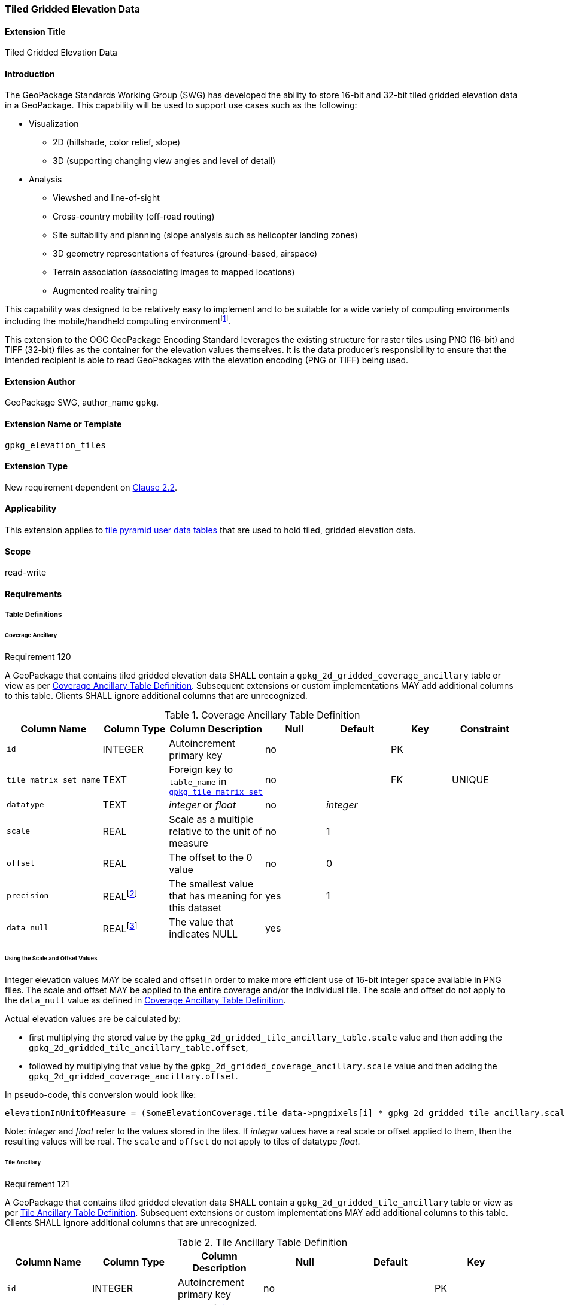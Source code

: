 [[extension_tiled_gridded_elevation_data]]
=== Tiled Gridded Elevation Data

[float]
==== Extension Title

Tiled Gridded Elevation Data

[float]
==== Introduction

The GeoPackage Standards Working Group (SWG) has developed the ability to store 16-bit and 32-bit tiled gridded elevation data in a GeoPackage. This capability will be used to support use cases such as the following:

* Visualization
**  2D (hillshade, color relief, slope)
**  3D (supporting changing view angles and level of detail)
* Analysis
**  Viewshed and line-of-sight
** Cross-country mobility (off-road routing)
** Site suitability and planning (slope analysis such as helicopter landing zones)
** 3D geometry representations of features (ground-based, airspace)
**  Terrain association (associating images to mapped locations)
**  Augmented reality training

:elevation_precision: footnote:[We acknowledge that this approach will not support certain applications that require a high degree of precision and/or accuracy (e.g., targeting).]
This capability was designed to be relatively easy to implement and to be suitable for a wide variety of computing environments including the mobile/handheld computing environment{elevation_precision}.

This extension to the OGC GeoPackage Encoding Standard leverages the existing structure for raster tiles using PNG (16-bit) and TIFF (32-bit) files as the container for the elevation values themselves. It is the data producer's responsibility to ensure that the intended recipient is able to read GeoPackages with the elevation encoding (PNG or TIFF) being used.

[float]
==== Extension Author

GeoPackage SWG, author_name `gpkg`.

[float]
==== Extension Name or Template

`gpkg_elevation_tiles`

[float]
==== Extension Type

New requirement dependent on http://www.geopackage.org/spec/#tiles[Clause 2.2].

[float]
==== Applicability

This extension applies to http://www.geopackage.org/spec/#tiles_user_tables[tile pyramid user data tables] that are used to hold tiled, gridded elevation data.

[float]
==== Scope

read-write

[float]
==== Requirements

[float]
===== Table Definitions
[[coverage_ancillary]]

[float]
====== Coverage Ancillary

[[r120]]
[caption=""]
.Requirement 120
====
A GeoPackage that contains tiled gridded elevation data SHALL contain a `gpkg_2d_gridded_coverage_ancillary` table or view as per <<gpkg_2d_gridded_coverage_ancillary_table>>.
Subsequent extensions or custom implementations MAY add additional columns to this table.
Clients SHALL ignore additional columns that are unrecognized.
====

:real_value: footnote:[This is a REAL to support extensions that use non-integer data.]
[[gpkg_2d_gridded_coverage_ancillary_table]]
.Coverage Ancillary Table Definition
[cols=",,,,,,",options="header",]
|=======================================================================
|Column Name |Column Type |Column Description |Null |Default |Key|Constraint
|`id`|INTEGER |Autoincrement primary key|no||PK|
|`tile_matrix_set_name`|TEXT|Foreign key to `table_name` in http://www.geopackage.org/spec/#tile_matrix_set_data_table_definition[`gpkg_tile_matrix_set`]|no||FK|UNIQUE
|`datatype`|TEXT  |_integer_ or _float_|no|_integer_||
|`scale`|REAL|Scale as a multiple relative to the unit of measure|no|1||
|`offset`|REAL|The offset to the 0 value|no|0||
|`precision`|REAL{real_value}|The smallest value that has meaning for this dataset|yes|1||
|`data_null`|REAL{real_value}|The value that indicates NULL|yes|||
|=======================================================================

[float]
====== Using the Scale and Offset Values
Integer elevation values MAY be scaled and offset in order to make more efficient use of 16-bit integer space available in PNG files. The scale and offset MAY be applied to the entire coverage and/or the individual tile. The scale and offset do not apply to the `data_null` value as defined in <<gpkg_2d_gridded_coverage_ancillary_table>>.

Actual elevation values are be calculated by:

* first multiplying the stored value by the `gpkg_2d_gridded_tile_ancillary_table.scale` value and then adding the `gpkg_2d_gridded_tile_ancillary_table.offset`,
* followed by multiplying that value by the `gpkg_2d_gridded_coverage_ancillary.scale` value and then adding the `gpkg_2d_gridded_coverage_ancillary.offset`.

In pseudo-code, this conversion would look like:

    elevationInUnitOfMeasure = (SomeElevationCoverage.tile_data->pngpixels[i] * gpkg_2d_gridded_tile_ancillary.scale + gpkg_2d_gridded_tile_ancillary.offset) * gpkg_2d_gridded_coverage_ancillary.scale + gpkg_2d_gridded_coverage_ancillary.offset;

Note: _integer_ and _float_ refer to the values stored in the tiles. If _integer_ values have a real scale or offset applied to them, then the resulting values will be real. The `scale` and `offset` do not apply to tiles of datatype _float_.

[float]
====== Tile Ancillary
[[r121]]
[caption=""]
.Requirement 121
====
A GeoPackage that contains tiled gridded elevation data SHALL contain a `gpkg_2d_gridded_tile_ancillary` table or view as per <<gpkg_2d_gridded_tile_ancillary_table>>.
Subsequent extensions or custom implementations MAY add additional columns to this table.
Clients SHALL ignore additional columns that are unrecognized.
====

:jointly_unique: footnote:[These two values are designed to be jointly unique so that they refer to a single row in a single table.]
[[gpkg_2d_gridded_tile_ancillary_table]]
.Tile Ancillary Table Definition
[cols=",,,,,",options="header",]
|=======================================================================
|Column Name |Column Type |Column Description |Null |Default |Key
|`id`|INTEGER |Autoincrement primary key|no||PK
|`tpudt_name`|TEXT  |Name of http://www.geopackage.org/spec/#tiles_user_tables[tile pyramid user data table]|no||UNIQUE{jointly_unique}
|`tpudt_id`|INTEGER |Foreign key to `id` in http://www.geopackage.org/spec/#tiles_user_tables[tile pyramid user data table]|no||UNIQUE{jointly_unique}
|`scale`|REAL|Scale as a multiple relative to the unit of measure|no|1|
|`offset`|REAL|The offset to the 0 value|no|0|
|`min`|REAL{real_value}|Minimum value of this tile|yes||
|`max`|REAL{real_value}|Maximum value of this tile|yes||
|`mean`|REAL|The arithmetic mean of values in this tile|yes||
|`std_dev`|REAL|The standard deviation of values in this tile|yes||
|=======================================================================

The `min`, `max`, and `mean` values are natural, i.e., not scaled or offset. Similarly, the `std_dev` is calculated based on the natural values. The `scale` and `offset` do not apply to tiles of datatype _float_.

[float]
===== Table Values

[float]
====== gpkg_spatial_ref_sys
[[r122]]
[caption=""]
.Requirement 122
====
GeoPackages complying with this extension SHALL have a row in the `gpkg_spatial_ref_sys` table as described in <<gpkg_spatial_ref_sys_record>>:
====

[[gpkg_spatial_ref_sys_record]]
.Spatial Ref Sys Table Record
[cols=",,,,",options="header",]
|=======================================================================
|`srs_name`|`srs_id`|`organization`|`organization_coordsys_id`|`definition`|`description`
|any|`4979`|`EPSG` or `epsg`|`4979`|any|any
|=======================================================================

[[r123]]
[caption=""]
.Requirement 123
====
The `gpkg_spatial_ref_sys` table in a GeoPackage SHALL contain records to define all spatial reference systems used by tiled gridded elevation data in a GeoPackage. The spatial reference system SHALL be used to define the vertical datum, reference geoid, and units of measure for the tiled gridded elevation data.
====

[float]
====== gpkg_contents
:vertical_datum: footnote:[Ideally the vertical datum for each pyramid of elevation will be specified. However, it is impractical to mandate this for a number of reasons, including the difficulty in testing whether a specific SRS has a valid vertical datum.]
[[r124]]
[caption=""]
.Requirement 124
====
(extends http://www.geopackage.org/spec/#_requirement-34[GPKG-34]) The http://www.geopackage.org/spec/#_contents[`gpkg_contents`] table SHALL contain a row with a `data_type` column value of '2d-gridded-coverage' for each tile pyramid containing tiled gridded elevation data. The `srs_id` column value for that row SHOULD reference an SRS that has a vertical datum{vertical_datum}.
====

[float]
====== gpkg_extensions
[[r125]]
[caption=""]
.Requirement 124
====
GeoPackages complying with this extension SHALL have rows in the `gpkg_extensions` table as described in <<gpkg_extensions_records>>.
====

[[gpkg_extensions_records]]
.Extensions Table Record
[cols=",,,,",options="header",]
|=======================================================================
|`table_name`|`column_name`|`extension_name`|`definition`|`scope`
|gpkg_2d_gridded_coverage_ancillary|null|`gpkg_elevation_tiles`|http://www.geopackage.org/spec/#extension_tiled_gridded_elevation_data|`read-write`
|gpkg_2d_gridded_tile_ancillary|null|`gpkg_elevation_tiles`|http://www.geopackage.org/spec/#extension_tiled_gridded_elevation_data|`read-write`
|name of actual http://www.geopackage.org/spec/#tiles_user_tables[tile pyramid user data table] containing elevation data|`tile_data`|`gpkg_elevation_tiles`|http://www.geopackage.org/spec/#extension_tiled_gridded_elevation_data|`read-write`
|=======================================================================

[float]
====== gpkg_2d_gridded_coverage_ancillary
The following requirements refer to the `gpkg_2d_gridded_coverage_ancillary` table as per <<gpkg_2d_gridded_coverage_ancillary_table>>.

[[r126]]
[caption=""]
.Requirement 126
====
For each row in `gpkg_contents` with a `data_type` column value of '2d-gridded-coverage', there SHALL be a row in `gpkg_2d_gridded_coverage_ancillary`. Values of the `tile_matrix_set_name` column SHALL reference values in the `gpkg_contents` `table_name` column.
====

[[r127]]
[caption=""]
.Requirement 127
====
Values of the `tile_matrix_set_name` column SHALL reference values in the `gpkg_tile_matrix_set` `table_name` column.
====

[[r128]]
[caption=""]
.Requirement 128
====
Values of the `datatype` column MAY be _integer_ or _float_. When the `datatype` is _float_, the `scale` and `offset` values SHALL be set to the defaults.
====

[float]
====== gpkg_2d_gridded_tile_ancillary
The following requirements refer to the `gpkg_2d_gridded_tile_ancillary` table as per <<gpkg_2d_gridded_tile_ancillary_table>>.

[[r129]]
[caption=""]
.Requirement 129
====
For each row in a tile pyramid user data table corresponding to tiled, gridded elevation data, there SHALL be a row in `gpkg_2d_gridded_tile_ancillary`. 
====

[[r130]]
[caption=""]
.Requirement 130
====
Values of the `tpudt_name` column SHALL reference existing http://www.geopackage.org/spec/#tiles_user_tables[tile pyramid user data tables] and rows in `gpkg_2d_gridded_coverage_ancillary`. When the `datatype` of the corresponding `gpkg_2d_gridded_coverage_ancillary` row is _float_, the `scale` and `offset` values SHALL be set to the defaults.
====

[[r131]]
[caption=""]
.Requirement 131
====
Values of the `tpudt_id` column SHALL reference values in `id` column of the table referenced in `tpudt_name`.
====

[float]
====== Tile Pyramid User Data Tables
[[r132]]
[caption=""]
.Requirement 132
====
For data where the `datatype` column of the corresponding row in the `gpkg_2d_gridded_coverage_ancillary` table is _integer_, the `tile_data` BLOB in the http://www.geopackage.org/spec/#tiles_user_tables[tile pyramid user data table] containing tiled, gridded elevation data SHALL be of MIME type `image/png` and the data SHALL be 16-bit unsigned integer (single channel - "greyscale").
====

[[r133]]
[caption=""]
.Requirement 133
====
For data where the `datatype` column of the corresponding row in the `gpkg_2d_gridded_coverage_ancillary` table is _float_, the `tile_data` BLOB in the http://www.geopackage.org/spec/#tiles_user_tables[tile pyramid user data table] containing tiled, gridded elevation data SHALL be of MIME type `image/tiff` and the data SHALL be 32-bit floating point as described by the TIFF Encoding (<<tiff_encoding>>).
====

[float]
==== Table Definition SQL

[[gpkg_coverage_ancillary_sql]]
.Coverage Ancillary Table Definition SQL
[cols=","]
[source,sql]
----
CREATE TABLE 'gpkg_2d_gridded_coverage_ancillary' (
  id INTEGER PRIMARY KEY AUTOINCREMENT,
  tile_matrix_set_name TEXT NOT NULL UNIQUE,
  datatype TEXT NOT NULL DEFAULT 'integer',
  scale REAL NOT NULL DEFAULT 1.0,
  offset REAL NOT NULL DEFAULT 0.0,
  precision REAL DEFAULT 1.0,
  data_null REAL,
  CONSTRAINT fk_g2dgtct_name FOREIGN KEY('tile_matrix_set_name') REFERENCES gpkg_tile_matrix_set ( table_name )
  CHECK (datatype in ('integer','float')));
----

[[gpkg_tile_ancillary_sql]]
.Tile Ancillary Table Definition SQL
[cols=","]
[source,sql]
----
CREATE TABLE gpkg_2d_gridded_tile_ancillary (
  id INTEGER PRIMARY KEY AUTOINCREMENT,
  tpudt_name TEXT NOT NULL,
  tpudt_id INTEGER NOT NULL,
  scale REAL NOT NULL DEFAULT 1.0,
  offset REAL NOT NULL DEFAULT 0.0,
  min REAL DEFAULT NULL,
  max REAL DEFAULT NULL,
  mean REAL DEFAULT NULL,
  std_dev REAL DEFAULT NULL,
  CONSTRAINT fk_g2dgtat_name FOREIGN KEY (tpudt_name) REFERENCES gpkg_contents(table_name),
  UNIQUE (tpudt_name, tpudt_id));
----

[float]
===== TIFF Encoding
[[tiff_encoding]]
[[r134]]
[caption=""]
.Requirement 135
====
A TIFF file used for storing tiled gridded elevation data SHALL conform to the TIFF specification <<35>>.
====

[[r135]]
[caption=""]
.Requirement 135
====
(constrains TIFF<<35>> Section 2) A TIFF file storing tiled gridded elevation data SHALL have one sample per pixel.
====

[[r136]]
[caption=""]
.Requirement 136
====
(constrains TIFF<<35>> Section 2) A TIFF file storing tiled gridded elevation data SHALL have the 32-bit floating (FLOAT – 11) data type.
====

[[r137]]
[caption=""]
.Requirement 137
====
A TIFF file storing tiled gridded elevation data MAY use the LZW compression option as per TIFF<<35>> Section 13. 
====

Client applications that support the TIFF encoding are expected to support this option.

[[r138]]
[caption=""]
.Requirement 138
====
(constrains TIFF<<35>> Section 2) A TIFF file storing tiled gridded elevation data SHALL NOT contain multiple images per TIFF file.
====

[[r139]]
[caption=""]
.Requirement 139
====
(constrains TIFF<<35>> Section 15) A TIFF file storing tiled gridded elevation data SHALL NOT contain internal tiles as per TIFF Section 15.
====
